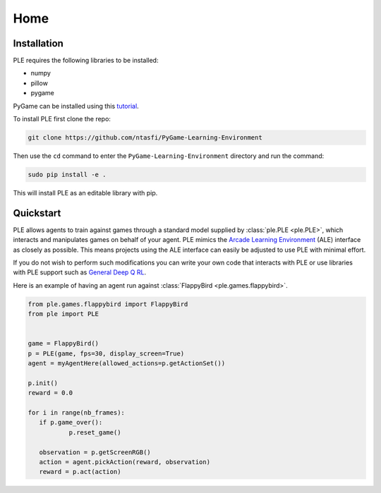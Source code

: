 .. _home:

=====
Home
=====

Installation
---------------

PLE requires the following libraries to be installed:

* numpy
* pillow
* pygame

PyGame can be installed using this `tutorial`_.

.. _tutorial: http://www.pygame.org/wiki/CompileUbuntu

To install PLE first clone the repo:

.. code-block:: bash

   git clone https://github.com/ntasfi/PyGame-Learning-Environment

Then use the ``cd`` command to enter the ``PyGame-Learning-Environment`` directory and run the command:

.. code-block:: bash
        
   sudo pip install -e .

This will install PLE as an editable library with pip.

Quickstart
---------------

PLE allows agents to train against games through a standard model supplied by :class:`ple.PLE <ple.PLE>`, which interacts and manipulates games on behalf of your agent. PLE mimics the `Arcade Learning Environment`_ (ALE) interface as closely as possible. This means projects using the ALE interface can easily be adjusted to use PLE with minimal effort.

If you do not wish to perform such modifications you can write your own code that interacts with PLE or use libraries with PLE support such as `General Deep Q RL`_.

Here is an example of having an agent run against :class:`FlappyBird <ple.games.flappybird>`.

.. code-block:: python

        from ple.games.flappybird import FlappyBird
        from ple import PLE


        game = FlappyBird()
        p = PLE(game, fps=30, display_screen=True)
        agent = myAgentHere(allowed_actions=p.getActionSet())

        p.init()
        reward = 0.0

        for i in range(nb_frames):
           if p.game_over():
                   p.reset_game()

           observation = p.getScreenRGB()
           action = agent.pickAction(reward, observation)
           reward = p.act(action)

.. _Arcade Learning Environment: https://github.com/mgbellemare/Arcade-Learning-Environment
.. _General Deep Q RL: https://github.com/VinF/General_Deep_Q_RL
